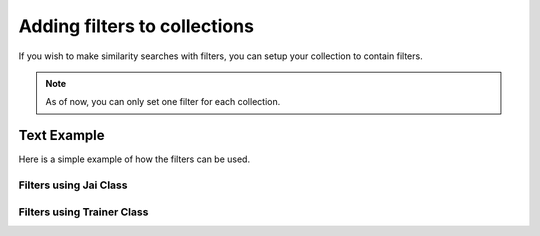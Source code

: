 #############################
Adding filters to collections
#############################

If you wish to make similarity searches with filters, you can setup your collection to contain filters.

.. note::
    As of now, you can only set one filter for each collection.

************
Text Example
************

Here is a simple example of how the filters can be used.


Filters using Jai Class
=======================

Filters using Trainer Class
===========================